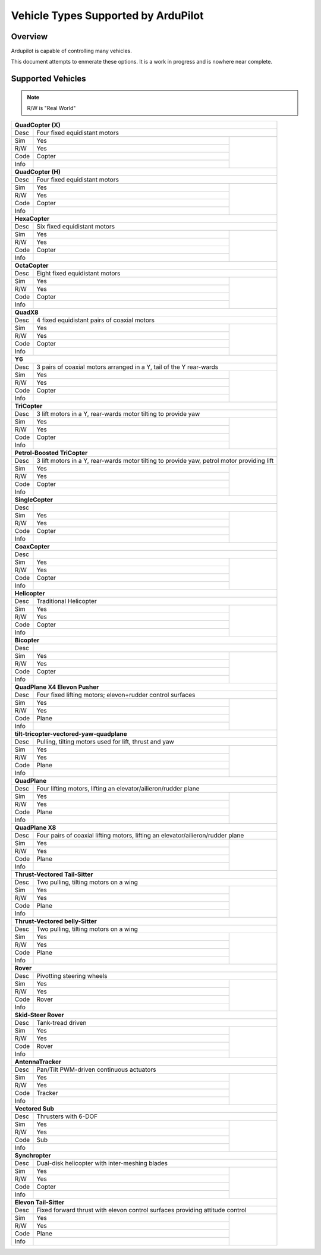 .. _common-all-vehicle-types:

====================================
Vehicle Types Supported by ArduPilot
====================================

Overview
========

Ardupilot is capable of controlling many vehicles.

This document attempts to enmerate these options.  It is a work in progress and is nowhere near complete.


Supported Vehicles
==================

.. note::
   R/W is "Real World"

+-----------------------------------------------------------------------------------------------------------+
+ **QuadCopter (X)**                                                                                        +
+------+----------------------------------------------------------------------------------------------------+
+ Desc | Four fixed equidistant motors                                                                      +
+------+-------------------------------------------------+--------------------------------------------------+
+ Sim  | Yes                                             + .. youtube:: y1tV6gdXEQE                         +
+------+-------------------------------------------------+                                                  +
+ R/W  | Yes                                             +                                                  +  
+------+-------------------------------------------------+                                                  +
+ Code | Copter                                          +                                                  +  
+------+-------------------------------------------------+                                                  +
+ Info |                                                 +                                                  +  
+------+-------------------------------------------------+--------------------------------------------------+
+ **QuadCopter (H)**                                                                                        +
+------+----------------------------------------------------------------------------------------------------+
+ Desc | Four fixed equidistant motors                                                                      +
+------+-------------------------------------------------+--------------------------------------------------+
+ Sim  | Yes                                             +                                                  +
+------+-------------------------------------------------+                                                  +
+ R/W  | Yes                                             +                                                  +  
+------+-------------------------------------------------+                                                  +
+ Code | Copter                                          +                                                  +  
+------+-------------------------------------------------+                                                  +
+ Info |                                                 +                                                  +  
+------+-------------------------------------------------+--------------------------------------------------+
+ **HexaCopter**                                                                                            +
+------+----------------------------------------------------------------------------------------------------+
+ Desc | Six fixed equidistant motors                                                                       +
+------+-------------------------------------------------+--------------------------------------------------+
+ Sim  | Yes                                             + .. youtube:: 0nhGdf5hjHg#56                      +
+------+-------------------------------------------------+                                                  +
+ R/W  | Yes                                             +                                                  +  
+------+-------------------------------------------------+                                                  +
+ Code | Copter                                          +                                                  +  
+------+-------------------------------------------------+                                                  +
+ Info |                                                 +                                                  +  
+------+-------------------------------------------------+--------------------------------------------------+
+ **OctaCopter**                                                                                            +
+------+----------------------------------------------------------------------------------------------------+
+ Desc | Eight fixed equidistant motors                                                                     +
+------+-------------------------------------------------+--------------------------------------------------+
+ Sim  | Yes                                             +  .. youtube:: Gl90QOb9MOQ&t=16                   +
+------+-------------------------------------------------+                                                  +
+ R/W  | Yes                                             +                                                  +  
+------+-------------------------------------------------+                                                  +
+ Code | Copter                                          +                                                  +  
+------+-------------------------------------------------+                                                  +
+ Info |                                                 +                                                  +  
+------+-------------------------------------------------+--------------------------------------------------+
+ **QuadX8**                                                                                                +
+------+----------------------------------------------------------------------------------------------------+
+ Desc | 4 fixed equidistant pairs of coaxial motors                                                        +
+------+-------------------------------------------------+--------------------------------------------------+
+ Sim  | Yes                                             +                                                  +
+------+-------------------------------------------------+                                                  +
+ R/W  | Yes                                             +                                                  +  
+------+-------------------------------------------------+                                                  +
+ Code | Copter                                          +                                                  +  
+------+-------------------------------------------------+                                                  +
+ Info |                                                 +                                                  +  
+------+-------------------------------------------------+--------------------------------------------------+
+ **Y6**                                                                                                    +
+------+----------------------------------------------------------------------------------------------------+
+ Desc | 3 pairs of coaxial motors arranged in a Y, tail of the Y rear-wards                                +
+------+-------------------------------------------------+--------------------------------------------------+
+ Sim  | Yes                                             + .. youtube:: kj9haEZGA5I#t=14                    +
+------+-------------------------------------------------+                                                  +
+ R/W  | Yes                                             +                                                  +  
+------+-------------------------------------------------+                                                  +
+ Code | Copter                                          +                                                  +  
+------+-------------------------------------------------+                                                  +
+ Info |                                                 +                                                  +  
+------+-------------------------------------------------+--------------------------------------------------+
+ **TriCopter**                                                                                             +
+------+----------------------------------------------------------------------------------------------------+
+ Desc | 3 lift motors in a Y, rear-wards motor tilting to provide yaw                                      +
+------+-------------------------------------------------+--------------------------------------------------+
+ Sim  | Yes                                             +                                                  +
+------+-------------------------------------------------+                                                  +
+ R/W  | Yes                                             +                                                  +  
+------+-------------------------------------------------+                                                  +
+ Code | Copter                                          +                                                  +  
+------+-------------------------------------------------+                                                  +
+ Info |                                                 +                                                  +  
+------+-------------------------------------------------+--------------------------------------------------+
+ **Petrol-Boosted TriCopter**                                                                              +
+------+----------------------------------------------------------------------------------------------------+
+ Desc | 3 lift motors in a Y, rear-wards motor tilting to provide yaw, petrol motor providing lift         +
+------+-------------------------------------------------+--------------------------------------------------+
+ Sim  | Yes                                             + .. youtube:: RjjF_S69Ywk                         +
+------+-------------------------------------------------+                                                  +
+ R/W  | Yes                                             +                                                  +  
+------+-------------------------------------------------+                                                  +
+ Code | Copter                                          +                                                  +  
+------+-------------------------------------------------+                                                  +
+ Info |                                                 +                                                  +  
+------+-------------------------------------------------+--------------------------------------------------+
+ **SingleCopter**                                                                                          +
+------+----------------------------------------------------------------------------------------------------+
+ Desc |                                                                                                    +
+------+-------------------------------------------------+--------------------------------------------------+
+ Sim  | Yes                                             + .. vimeo:: 77850133                              +
+------+-------------------------------------------------+                                                  +
+ R/W  | Yes                                             +                                                  +  
+------+-------------------------------------------------+                                                  +
+ Code | Copter                                          +                                                  +  
+------+-------------------------------------------------+                                                  +
+ Info |                                                 +                                                  +  
+------+-------------------------------------------------+--------------------------------------------------+
+ **CoaxCopter**                                                                                            +
+------+----------------------------------------------------------------------------------------------------+
+ Desc |                                                                                                    +
+------+-------------------------------------------------+--------------------------------------------------+
+ Sim  | Yes                                             +  .. youtube::  N12Yw3eWPWo                       +
+------+-------------------------------------------------+                                                  +
+ R/W  | Yes                                             +                                                  +  
+------+-------------------------------------------------+                                                  +
+ Code | Copter                                          +                                                  +  
+------+-------------------------------------------------+                                                  +
+ Info |                                                 +                                                  +  
+------+-------------------------------------------------+--------------------------------------------------+
+ **Helicopter**                                                                                            +
+------+----------------------------------------------------------------------------------------------------+
+ Desc | Traditional Helicopter                                                                             +
+------+-------------------------------------------------+--------------------------------------------------+
+ Sim  | Yes                                             +  .. youtube:: 8035l3ycYTw                        +
+------+-------------------------------------------------+                                                  +
+ R/W  | Yes                                             +                                                  +  
+------+-------------------------------------------------+                                                  +
+ Code | Copter                                          +                                                  +  
+------+-------------------------------------------------+                                                  +
+ Info |                                                 +                                                  +  
+------+-------------------------------------------------+--------------------------------------------------+
+ **Bicopter**                                                                                              +
+------+----------------------------------------------------------------------------------------------------+
+ Desc |                                                                                                    +
+------+-------------------------------------------------+--------------------------------------------------+
+ Sim  | Yes                                             +                                                  +
+------+-------------------------------------------------+                                                  +
+ R/W  | Yes                                             +                                                  +  
+------+-------------------------------------------------+                                                  +
+ Code | Copter                                          +                                                  +  
+------+-------------------------------------------------+                                                  +
+ Info |                                                 +                                                  +  
+------+-------------------------------------------------+--------------------------------------------------+
+ **QuadPlane X4 Elevon Pusher**                                                                            +
+------+----------------------------------------------------------------------------------------------------+
+ Desc | Four fixed lifting motors; elevon+rudder control surfaces                                          +
+------+-------------------------------------------------+--------------------------------------------------+
+ Sim  | Yes                                             + .. youtube:: hhuB2bf2J9w                         +
+------+-------------------------------------------------+                                                  +
+ R/W  | Yes                                             +                                                  +  
+------+-------------------------------------------------+                                                  +
+ Code | Plane                                           +                                                  +  
+------+-------------------------------------------------+                                                  +
+ Info |                                                 +                                                  +  
+------+-------------------------------------------------+--------------------------------------------------+
+ **tilt-tricopter-vectored-yaw-quadplane**                                                                 +
+------+----------------------------------------------------------------------------------------------------+
+ Desc | Pulling, tilting motors used for lift, thrust and yaw                                              +
+------+-------------------------------------------------+--------------------------------------------------+
+ Sim  | Yes                                             + .. youtube:: hDG-KlYyYDU                         +
+------+-------------------------------------------------+                                                  +
+ R/W  | Yes                                             +                                                  +  
+------+-------------------------------------------------+                                                  +
+ Code | Plane                                           +                                                  +  
+------+-------------------------------------------------+                                                  +
+ Info |                                                 +                                                  +  
+------+-------------------------------------------------+--------------------------------------------------+
+ **QuadPlane**                                                                                             +
+------+----------------------------------------------------------------------------------------------------+
+ Desc | Four lifting motors, lifting an elevator/ailieron/rudder plane                                     +
+------+-------------------------------------------------+--------------------------------------------------+
+ Sim  | Yes                                             +  .. youtube:: 8196rK-Aoeo#t=225                  +
+------+-------------------------------------------------+                                                  +
+ R/W  | Yes                                             +                                                  +  
+------+-------------------------------------------------+                                                  +
+ Code | Plane                                           +                                                  +  
+------+-------------------------------------------------+                                                  +
+ Info |                                                 +                                                  +  
+------+-------------------------------------------------+--------------------------------------------------+
+ **QuadPlane X8**                                                                                          +
+------+----------------------------------------------------------------------------------------------------+
+ Desc | Four pairs of coaxial lifting motors, lifting an elevator/ailieron/rudder plane                    +
+------+-------------------------------------------------+--------------------------------------------------+
+ Sim  | Yes                                             +  .. youtube:: yqGWQrjZTBc                        +
+------+-------------------------------------------------+                                                  +
+ R/W  | Yes                                             +                                                  +  
+------+-------------------------------------------------+                                                  +
+ Code | Plane                                           +                                                  +  
+------+-------------------------------------------------+                                                  +
+ Info |                                                 +                                                  +  
+------+-------------------------------------------------+--------------------------------------------------+
+ **Thrust-Vectored Tail-Sitter**                                                                           +
+------+----------------------------------------------------------------------------------------------------+
+ Desc | Two pulling, tilting motors on a wing                                                              +
+------+-------------------------------------------------+--------------------------------------------------+
+ Sim  | Yes                                             + .. youtube:: Dg6a80EmNFk                         +
+------+-------------------------------------------------+                                                  +
+ R/W  | Yes                                             +                                                  +  
+------+-------------------------------------------------+                                                  +
+ Code | Plane                                           +                                                  +  
+------+-------------------------------------------------+                                                  +
+ Info |                                                 +                                                  +  
+------+-------------------------------------------------+--------------------------------------------------+
+ **Thrust-Vectored belly-Sitter**                                                                          +
+------+----------------------------------------------------------------------------------------------------+
+ Desc | Two pulling, tilting motors on a wing                                                              +
+------+-------------------------------------------------+--------------------------------------------------+
+ Sim  | Yes                                             + .. youtube:: s2KLOAdS_HY                         +
+------+-------------------------------------------------+                                                  +
+ R/W  | Yes                                             +                                                  +  
+------+-------------------------------------------------+                                                  +
+ Code | Plane                                           +                                                  +  
+------+-------------------------------------------------+                                                  +
+ Info |                                                 +                                                  +  
+------+-------------------------------------------------+--------------------------------------------------+
+ **Rover**                                                                                                 +
+------+----------------------------------------------------------------------------------------------------+
+ Desc | Pivotting steering wheels                                                                          +
+------+-------------------------------------------------+--------------------------------------------------+
+ Sim  | Yes                                             + .. youtube:: tnUho5mfRy8                         +
+------+-------------------------------------------------+                                                  +
+ R/W  | Yes                                             +                                                  +  
+------+-------------------------------------------------+                                                  +
+ Code | Rover                                           +                                                  +  
+------+-------------------------------------------------+                                                  +
+ Info |                                                 +                                                  +  
+------+-------------------------------------------------+--------------------------------------------------+
+ **Skid-Steer Rover**                                                                                      +
+------+----------------------------------------------------------------------------------------------------+
+ Desc | Tank-tread driven                                                                                  +
+------+-------------------------------------------------+--------------------------------------------------+
+ Sim  | Yes                                             + .. youtube::   UOcFtejMeTg                       +
+------+-------------------------------------------------+                                                  +
+ R/W  | Yes                                             +                                                  +  
+------+-------------------------------------------------+                                                  +
+ Code | Rover                                           +                                                  +  
+------+-------------------------------------------------+                                                  +
+ Info |                                                 +                                                  +  
+------+-------------------------------------------------+--------------------------------------------------+
+ **AntennaTracker**                                                                                        +
+------+----------------------------------------------------------------------------------------------------+
+ Desc | Pan/Tilt PWM-driven continuous actuators                                                           +
+------+-------------------------------------------------+--------------------------------------------------+
+ Sim  | Yes                                             + .. youtube::  Y9i8B47TVeI                        +
+------+-------------------------------------------------+                                                  +
+ R/W  | Yes                                             +                                                  +  
+------+-------------------------------------------------+                                                  +
+ Code | Tracker                                         +                                                  +  
+------+-------------------------------------------------+                                                  +
+ Info |                                                 +                                                  +  
+------+-------------------------------------------------+--------------------------------------------------+
+ **Vectored Sub**                                                                                          +
+------+----------------------------------------------------------------------------------------------------+
+ Desc | Thrusters with 6-DOF                                                                               +
+------+-------------------------------------------------+--------------------------------------------------+
+ Sim  | Yes                                             + .. youtube:: hNuHMLZZWbw                         +
+------+-------------------------------------------------+                                                  +
+ R/W  | Yes                                             +                                                  +  
+------+-------------------------------------------------+                                                  +
+ Code | Sub                                             +                                                  +  
+------+-------------------------------------------------+                                                  +
+ Info |                                                 +                                                  +  
+------+-------------------------------------------------+--------------------------------------------------+
+ **Synchropter**                                                                                           +
+------+----------------------------------------------------------------------------------------------------+
+ Desc | Dual-disk helicopter with inter-meshing blades                                                     +
+------+-------------------------------------------------+--------------------------------------------------+
+ Sim  | Yes                                             + .. youtube:: Iq7c-47DRqY#t=19                    +
+------+-------------------------------------------------+                                                  +
+ R/W  | Yes                                             +                                                  +  
+------+-------------------------------------------------+                                                  +
+ Code | Copter                                          +                                                  +  
+------+-------------------------------------------------+                                                  +
+ Info |                                                 +                                                  +  
+------+-------------------------------------------------+--------------------------------------------------+
+ **Elevon Tail-Sitter**                                                                                    +
+------+----------------------------------------------------------------------------------------------------+
+ Desc | Fixed forward thrust with elevon control surfaces providing attitude control                       +
+------+-------------------------------------------------+--------------------------------------------------+
+ Sim  | Yes                                             + .. youtube:: bMsfjwUAfkM                         +
+------+-------------------------------------------------+                                                  +
+ R/W  | Yes                                             +                                                  +  
+------+-------------------------------------------------+                                                  +
+ Code | Plane                                           +                                                  +  
+------+-------------------------------------------------+                                                  +
+ Info |                                                 +                                                  +  
+------+-------------------------------------------------+--------------------------------------------------+
